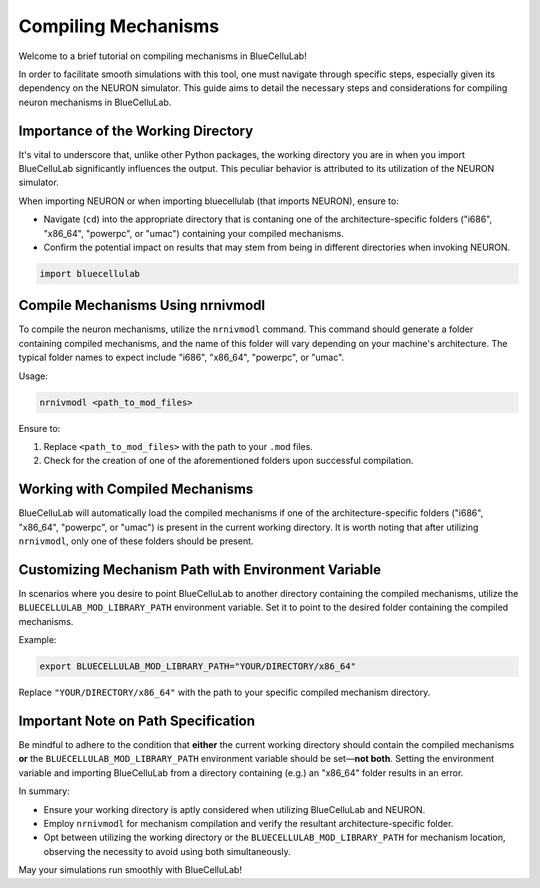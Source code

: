 Compiling Mechanisms
====================================

Welcome to a brief tutorial on compiling mechanisms in BlueCelluLab!

In order to facilitate smooth simulations with this tool, one must navigate through specific steps, especially given its dependency on the NEURON simulator. This guide aims to detail the necessary steps and considerations for compiling neuron mechanisms in BlueCelluLab.

Importance of the Working Directory
-----------------------------------

It's vital to underscore that, unlike other Python packages, the working directory you are in when you import BlueCelluLab significantly influences the output. This peculiar behavior is attributed to its utilization of the NEURON simulator.

When importing NEURON or when importing bluecellulab (that imports NEURON), ensure to:

- Navigate (``cd``) into the appropriate directory that is contaning one of the architecture-specific folders ("i686", "x86_64", "powerpc", or "umac") containing your compiled mechanisms.
- Confirm the potential impact on results that may stem from being in different directories when invoking NEURON.

.. code-block:: python

   import bluecellulab

Compile Mechanisms Using nrnivmodl
----------------------------------

To compile the neuron mechanisms, utilize the ``nrnivmodl`` command. This command should generate a folder containing compiled mechanisms, and the name of this folder will vary depending on your machine's architecture. The typical folder names to expect include "i686", "x86_64", "powerpc", or "umac".

Usage:

.. code-block:: shell

   nrnivmodl <path_to_mod_files>

Ensure to:

1. Replace ``<path_to_mod_files>`` with the path to your ``.mod`` files.
2. Check for the creation of one of the aforementioned folders upon successful compilation.

Working with Compiled Mechanisms
--------------------------------

BlueCelluLab will automatically load the compiled mechanisms if one of the architecture-specific folders ("i686", "x86_64", "powerpc", or "umac") is present in the current working directory. It is worth noting that after utilizing ``nrnivmodl``, only one of these folders should be present.

Customizing Mechanism Path with Environment Variable
----------------------------------------------------

In scenarios where you desire to point BlueCelluLab to another directory containing the compiled mechanisms, utilize the ``BLUECELLULAB_MOD_LIBRARY_PATH`` environment variable. Set it to point to the desired folder containing the compiled mechanisms.

Example:

.. code-block:: shell

   export BLUECELLULAB_MOD_LIBRARY_PATH="YOUR/DIRECTORY/x86_64"

Replace ``"YOUR/DIRECTORY/x86_64"`` with the path to your specific compiled mechanism directory.

Important Note on Path Specification
------------------------------------

Be mindful to adhere to the condition that **either** the current working directory should contain the compiled mechanisms **or** the ``BLUECELLULAB_MOD_LIBRARY_PATH`` environment variable should be set—**not both**. Setting the environment variable and importing BlueCelluLab from a directory containing (e.g.) an "x86_64" folder results in an error.

In summary:

- Ensure your working directory is aptly considered when utilizing BlueCelluLab and NEURON.
- Employ ``nrnivmodl`` for mechanism compilation and verify the resultant architecture-specific folder.
- Opt between utilizing the working directory or the ``BLUECELLULAB_MOD_LIBRARY_PATH`` for mechanism location, observing the necessity to avoid using both simultaneously.

May your simulations run smoothly with BlueCelluLab!
